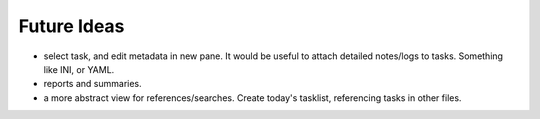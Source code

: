 Future Ideas
============

* select task, and edit metadata in new pane. It would be useful to attach detailed notes/logs to tasks. Something like INI, or YAML.
* reports and summaries. 
* a more abstract view for references/searches. Create today's tasklist, referencing tasks in other files.
